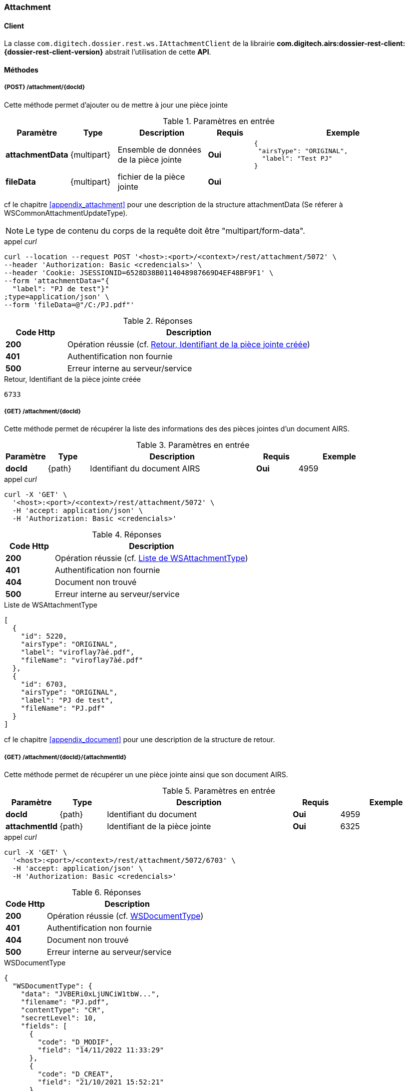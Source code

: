 [[attachment_rest]]
=== Attachment

==== Client

La classe `com.digitech.dossier.rest.ws.IAttachmentClient` de la librairie *com.digitech.airs:dossier-rest-client:{dossier-rest-client-version}* abstrait
l'utilisation
de cette *API*.

==== Méthodes
===== {POST} /attachment/{docId}

Cette méthode permet d'ajouter ou de mettre à jour une pièce jointe

[cols="1a,1a,2a,1a,4a",options="header"]
.Paramètres en entrée
|===
|Paramètre|Type|Description|Requis|Exemple
|*attachmentData*|{multipart}|Ensemble de données de la pièce jointe|[red]*Oui*|
[source,json]
----
{
 "airsType": "ORIGINAL",
  "label": "Test PJ"
}
----
|*fileData*|{multipart}|fichier de la pièce jointe|[red]*Oui*|
|===
cf le chapitre <<appendix_attachment>> pour une description de la structure attachmentData (Se réferer à WSCommonAttachmentUpdateType).
[NOTE]
====
Le type de contenu du corps de la requête doit être "multipart/form-data".
====
[source]
.appel _curl_
----
curl --location --request POST '<host>:<port>/<context>/rest/attachment/5072' \
--header 'Authorization: Basic <credencials>' \
--header 'Cookie: JSESSIONID=6528D38B0114048987669D4EF48BF9F1' \
--form 'attachmentData="{
  "label": "PJ de test"}"
;type=application/json' \
--form 'fileData=@"/C:/PJ.pdf"'
----

[cols="^1a,4a",options="header"]
.Réponses
|===
|Code Http|Description
|[lime]*200*|Opération réussie (cf. <<attachment_rest_response>>)
|[red]*401*|Authentification non fournie
|[red]*500*|Erreur interne au serveur/service
|===

[[attachment_rest_response]]
[source,text]
.Retour, Identifiant de la pièce jointe créée
----
6733
----

===== {GET} /attachment/{docId}

Cette méthode permet de récupérer la liste des informations des des pièces jointes d'un document AIRS.

[cols="1a,1a,4a,1a,2a",options="header"]
.Paramètres en entrée
|===
|Paramètre|Type|Description|Requis|Exemple
|*docId*|{path}|Identifiant du document AIRS|[red]*Oui*|
4959
|===

[source]
.appel _curl_
----
curl -X 'GET' \
  '<host>:<port>/<context>/rest/attachment/5072' \
  -H 'accept: application/json' \
  -H 'Authorization: Basic <credencials>'
----

[cols="^1a,4a",options="header"]
.Réponses
|===
|Code Http|Description
|[lime]*200*|Opération réussie (cf. <<attachmentlistgetjson_response>>)
|[red]*401*|Authentification non fournie
|[red]*404*|Document non trouvé
|[red]*500*|Erreur interne au serveur/service
|===

[[attachmentlistgetjson_response]]
[source,json]
.Liste de WSAttachmentType
----
[
  {
    "id": 5220,
    "airsType": "ORIGINAL",
    "label": "viroflay7àé.pdf",
    "fileName": "viroflay7àé.pdf"
  },
  {
    "id": 6703,
    "airsType": "ORIGINAL",
    "label": "PJ de test",
    "fileName": "PJ.pdf"
  }
]
----

cf le chapitre <<appendix_document>> pour une description de la structure de retour.

===== {GET} /attachment/{docId}/{attachmentId}

Cette méthode permet de récupérer un une pièce jointe ainsi que son document AIRS.

[cols="1a,1a,4a,1a,2a",options="header"]
.Paramètres en entrée
|===
|Paramètre|Type|Description|Requis|Exemple
|*docId*|{path}|Identifiant du document|[red]*Oui*|4959
|*attachmentId*|{path}|Identifiant de la pièce jointe|[red]*Oui*|6325
|===

[source]
.appel _curl_
----
curl -X 'GET' \
  '<host>:<port>/<context>/rest/attachment/5072/6703' \
  -H 'accept: application/json' \
  -H 'Authorization: Basic <credencials>'
----

[cols="^1a,4a",options="header"]
.Réponses
|===
|Code Http|Description
|[lime]*200*|Opération réussie (cf. <<attachmentgetjson_response>>)
|[red]*401*|Authentification non fournie
|[red]*404*|Document non trouvé
|[red]*500*|Erreur interne au serveur/service
|===

[[attachmentgetjson_response]]
[source,json]
.WSDocumentType
----
{
  "WSDocumentType": {
    "data": "JVBERi0xLjUNCiW1tbW...",
    "filename": "PJ.pdf",
    "contentType": "CR",
    "secretLevel": 10,
    "fields": [
      {
        "code": "D_MODIF",
        "field": "14/11/2022 11:33:29"
      },
      {
        "code": "D_CREAT",
        "field": "21/10/2021 15:52:21"
      },
      {
        "code": "CR_DATE",
        "field": "14/11/2022 0:00:00"
      },
      {
        "code": "CR_RESUME",
        "field": "new CR updated (UnitTest: 2022-11-14T11:33:00)"
      }
    ]
  }
}
----

cf le chapitre <<appendix_document>> pour une description de la structure de retour.

===== {DELETE} /attachment/{docId}

Cette méthode permet de supprimer une pièce jointe d'un document AIRS.

[cols="1a,1a,4a,1a,2a",options="header"]
.Paramètres en entrée
|===
|Paramètre|Type|Description|Requis|Exemple
|*docId*|{path}|Identifiant du document|[red]*Oui*|4959
|*attachmentId*|{path}|Identifiant de la pièce jointe|[red]*Oui*|6325
|===

[source]
.appel _curl_
----
curl -X 'DELETE' \
  '<host>:<port>/<context>/rest/attachment/5072/6703' \
  -H 'accept: application/json' \
  -H 'Authorization: Basic <credencials>'
----

[cols="^1a,4a",options="header"]
.Réponses
|===
|Code Http|Description
|[lime]*200*|Opération réussie (cf. <<attachmentdeletejson_response>>)
|[red]*401*|Authentification non fournie
|[red]*404*|Document non trouvé
|[red]*500*|Erreur interne au serveur/service
|===

[[attachmentdeletejson_response]]
[source,text]
.Liste d'identifiants des pièces jointes supprimées
[source,json]
----
[
  6703
]
----

===== {GET} /attachment/download/{attachmentId}

Cette méthode permet de télécharger le binaire (contenu) d'une pièce jointe.

[cols="1a,1a,4a,1a,2a",options="header"]
.Paramètres en entrée
|===
|Paramètre|Type|Description|Requis|Exemple
|*attachmentId*|{path}|Identifiant de la pièce jointe|[red]*Oui*|6325
|===

[source]
.appel _curl_
----
curl -X 'GET' \
  '<host>:<port>/<context>/rest/attachment/download/6703' \
  -H 'accept: application/octet-stream' \
  -H 'Authorization: Basic <credencials>'
----

[cols="^1a,4a",options="header"]
.Réponses
|===
|Code Http|Description
|[lime]*200*|Opération réussie. Byte[] en réponse.
|[red]*401*|Authentification non fournie
|[red]*404*|Pièce jointe non trouvée
|[red]*500*|Erreur interne au serveur/service
|===